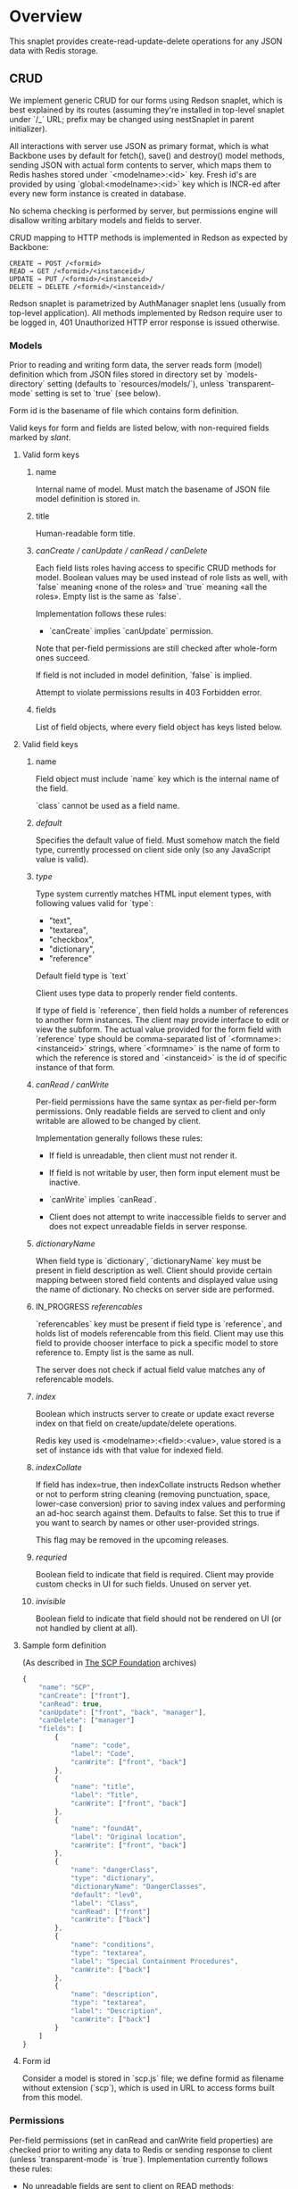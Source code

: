#+SEQ_TODO: MAYBE SOMEDAY BLOCKED TODO IN_PROGRESS | DONE

* Overview
  This snaplet provides create-read-update-delete operations for any
  JSON data with Redis storage.

** CRUD
   We implement generic CRUD for our forms using Redson snaplet, which
   is best explained by its routes (assuming they're installed in
   top-level snaplet under `/_` URL; prefix may be changed using
   nestSnaplet in parent initializer).

   All interactions with server use JSON as primary format, which is
   what Backbone uses by default for fetch(), save() and destroy()
   model methods, sending JSON with actual form contents to server,
   which maps them to Redis hashes stored under `<modelname>:<id>`
   key. Fresh id's are provided by using `global:<modelname>:<id>` key
   which is INCR-ed after every new form instance is created in
   database.
   
   No schema checking is performed by server, but permissions engine
   will disallow writing arbitary models and fields to server.

   CRUD mapping to HTTP methods is implemented in Redson as expected
   by Backbone:

   : CREATE → POST /<formid>
   : READ → GET /<formid>/<instanceid>/
   : UPDATE → PUT /<formid>/<instanceid>/
   : DELETE → DELETE /<formid>/<instanceid>/

   Redson snaplet is parametrized by AuthManager snaplet lens (usually
   from top-level application). All methods implemented by Redson
   require user to be logged in, 401 Unauthorized HTTP error response
   is issued otherwise.

*** Models

    Prior to reading and writing form data, the server reads form
    (model) definition which from JSON files stored in directory set
    by `models-directory` setting (defaults to `resources/models/`),
    unless `transparent-mode` setting is set to `true` (see below).

    Form id is the basename of file which contains form definition.

    Valid keys for form and fields are listed below, with non-required
    fields marked by /slant/.
    
**** Valid form keys
***** name
      Internal name of model. Must match the basename of JSON file
      model definition is stored in.
***** title
      Human-readable form title.
***** /canCreate / canUpdate / canRead / canDelete/
      Each field lists roles having access to specific CRUD methods
      for model. Boolean values may be used instead of role lists as
      well, with `false` meaning «none of the roles» and `true`
      meaning «all the roles». Empty list is the same as `false`.

      Implementation follows these rules:

      - `canCreate` implies `canUpdate` permission.

      Note that per-field permissions are still checked after
      whole-form ones succeed.

      If field is not included in model definition, `false` is
      implied.

      Attempt to violate permissions results in 403 Forbidden error.
      
***** fields
      List of field objects, where every field object has keys listed
      below.
      
**** Valid field keys
***** name
      Field object must include `name` key which is the internal name of
      the field.

      `class` cannot be used as a field name.
***** /default/
      Specifies the default value of field. Must somehow match the
      field type, currently processed on client side only (so any
      JavaScript value is valid).
      
***** /type/
      
      Type system currently matches HTML input element types, with
      following values valid for `type`:

      - "text",
      - "textarea",
      - "checkbox",
      - "dictionary",
      - "reference"

      Default field type is `text`

      Client uses type data to properly render field contents.

      If type of field is `reference`, then field holds a number of
      references to another form instances. The client may provide
      interface to edit or view the subform. The actual value provided
      for the form field with `reference` type should be
      comma-separated list of `<formname>:<instanceid>` strings, where
      `<formname>` is the name of form to which the reference is
      stored and `<instanceid>` is the id of specific instance of that
      form.

***** /canRead / canWrite/
      Per-field permissions have the same syntax as per-field per-form
      permissions. Only readable fields are served to client and only
      writable are allowed to be changed by client.

      Implementation generally follows these rules:

      - If field is unreadable, then client must not render it. 
      
      - If field is not writable by user, then form input element must
        be inactive.

      - `canWrite` implies `canRead`.

      - Client does not attempt to write inaccessible fields to server
        and does not expect unreadable fields in server response.
        

***** /dictionaryName/
      When field type is `dictionary`, `dictionaryName` key must be
      present in field description as well. Client should provide
      certain mapping between stored field contents and displayed
      value using the name of dictionary. No checks on server side are
      performed.
***** IN_PROGRESS /referencables/
      `referencables` key must be present if field type is
      `reference`, and holds list of models referencable from this
      field. Client may use this field to provide chooser interface to
      pick a specific model to store reference to. Empty list is the
      same as null.

      The server does not check if actual field value matches any of
      referencable models.
***** /index/
      Boolean which instructs server to create or update exact reverse
      index on that field on create/update/delete operations.

      Redis key used is <modelname>:<field>:<value>, value stored is a
      set of instance ids with that value for indexed field.
***** /indexCollate/
      If field has index=true, then indexCollate instructs Redson
      whether or not to perform string cleaning (removing punctuation,
      space, lower-case conversion) prior to saving index values and
      performing an ad-hoc search against them. Defaults to false. Set
      this to true if you want to search by names or other
      user-provided strings.

      This flag may be removed in the upcoming releases.
***** /requried/
      Boolean field to indicate that field is required. Client may
      provide custom checks in UI for such fields. Unused on server
      yet.
***** /invisible/
      Boolean field to indicate that field should not be rendered on
      UI (or not handled by client at all).
**** Sample form definition
     (As described in [[http://scp-wiki.wikidot.com/][The SCP Foundation]] archives)
     
     #+BEGIN_SRC javascript
       {
           "name": "SCP",
           "canCreate": ["front"],
           "canRead": true,
           "canUpdate": ["front", "back", "manager"],
           "canDelete": ["manager"]
           "fields": [
               {
                   "name": "code",
                   "label": "Code",
                   "canWrite": ["front", "back"]
               },
               {
                   "name": "title",
                   "label": "Title",
                   "canWrite": ["front", "back"]
               },
               {
                   "name": "foundAt",
                   "label": "Original location",
                   "canWrite": ["front", "back"]
               },
               {
                   "name": "dangerClass",
                   "type": "dictionary",
                   "dictionaryName": "DangerClasses",
                   "default": "lev0",
                   "label": "Class",
                   "canRead": ["front"]
                   "canWrite": ["back"]
               },
               {
                   "name": "conditions",
                   "type": "textarea",
                   "label": "Special Containment Procedures",
                   "canWrite": ["back"]
               },
               {
                   "name": "description",
                   "type": "textarea",
                   "label": "Description",
                   "canWrite": ["back"]
               }
           ]
       }
       
     #+END_SRC
     
**** Form id
     Consider a model is stored in `scp.js` file; we define
     formid as filename without extension (`scp`), which is used in URL
     to access forms built from this model.


*** Permissions

    Per-field permissions (set in canRead and canWrite field
    properties) are checked prior to writing any data to Redis or
    sending response to client (unless `transparent-mode` is `true`).
    Implementation currently follows these rules:

    - No unreadable fields are sent to client on READ methods;
    - Attempt to perform any operation without being logged in results
      in 401 Unauthorized error.
    - Attempt to perform any operation on unknown model results in
      404 Not Found error;
    - Attempt to create or update instances with unwritable fields
      will be rejected with 403 Forbidden.

   Client may request stripped form description by sending this
   request:
   
   : GET /<formid>/model/

   Response will contain original description but without fields
   unreadable by current user. canEdit field property will be set to
   boolean value for every form field, indicating whether the current
   user can write to this field. Whole-form permissions will be set to
   booleans as well, indicating whether the current user has specific
   permissions. Served form will also contain `indices` field which is a
   list of index fields of model.

   Client may also request list of readable models from

   : GET /_models/
    
*** Server interface by example
    
    Assume we're using `scp.js` model given above.

**** CREATE
     
     Server request:

     : curl localhost:8000/_/scp/ -X POST -d "{\"title\":\"Able\", \"code\":\"076\", \"class\":\"Keter\"}"

     What server did in Redis:

     : incr global:scp:id
     
     (24 is returned)
     
     : hmset scp:24 code 076 title Able class Keter

     Server response:

     : {"code":"076","id":"24","title":"Able","class":"Keter"}

     (note the `id` field which is returned by server after Redis was
     updated with new form instance. Backbone stores new instance id
     upon receiving server response and uses it in further server
     requests for saving updated model instance)

**** READ

     Server request:

     : curl localhost:8000/_/scp/24/ -X GET

     Server response:

     : {"code":"076","title":"Able","class":"Keter"}

     Redis command used:

     : hgetall scp:24

**** UPDATE

     What is sent to server:

     : curl localhost:8000/_/scp/24/ -X PUT -d "{\"title\":\"Able\", \"code\":\"076-2\", \"class\":\"Keter\", \"description\":\"Really nasty thing\"}"

     Server response is 204 (success, No content) in case the instance
     previously existed and 404 if not.

     Note that the all model fields are sent to server (this may be
     improved for efficiency).

**** DELETE

     Server request:

     : curl localhost:8000/_/scp/24/ -X DELETE

     Redis deletes the key:

     : del scp:24

     Server response contains JSON of instance before deletion:

     : {"code":"076-2","title":"Able","description":"Really nasty thing","class":"Keter"}

** Search
   Search interface for model <modelname> is available under
   `/_/<modelname>/search` access point via GET method. canRead form permission is
   required to search for instances.

   Accepted parameters are:

   - key-value pairs where keys are index fields of model and values
     are search terms;

   - _limit parameter which sets maximum number of items served;
     
   - _matchType=p or _matchType=s for prefix search or substring
     search of value in index field (prefix search is faster);

   - _searchType=and or _searchType=or which indicates if all search
     terms must match or just any of them.

   Response is currently list of JSON objects for matched instances.
   No per-field read permissions are checked.
** Extra features
*** Timeline

    There's an extra entity stored in Redis for every model called
    timeline, which is a list with id's of instances stored in DB
    (in order of creation).

    `/_/scp/timeline/` serves JSON list of last N (currently 10)
    timeline items for model "scp":

    : curl localhost:8000/_/scp/timeline/ -X GET
    : ["39","38","37","36","35","34","33","32","31","30"]

    If instance is removed from Redis, corresponding timeline entry is
    removed as well.

    Client front-end uses timeline to show links to fresh instances.

    canRead model permission is required to access model timeline.
    
*** WebSockets notifications

    `/_/<modelname>/events/` provides instance creation/deletion
    notifications through WebSockets interface. Events are transmitted
    to clients in JSON format with fields `event`, `model` and `id`,
    where `event` is either `create` or `delete`. No permissions are
    checked currently when accessing events.

** Redis interface
   We use redis bindings provided by snaplet-redis package. Pool size
   numbers are yet to be tuned.

* Setup
  Following config options are recognized by Redson:

  - models-directory ("resources/models"): directory which contains
    model definitions to be read by Redson.
    
  - transparent-mode (false): when true, no permissions checking is
    performed. Redson acts in «transparent mode» allowing to store and
    retrieve any JSON data. Any model may be written to.
* To do
** TODO [#A] Cache user permissions
   Snap.Snaplet.Redson.Snapless.Metamodel coupled with withCheckSecurity
   provides permissions checking upon every CRUD operation.
   Intersecting user roles and role lists set in form/field
   permissions should be performed once when first request from that
   user is received and cached for all further requests (models can't
   be changed without Redson restart anyways, and restart will be
   required when new users are added as well).

** TODO [#A] Faster search
   We should support serving of results as a table (array of arrays)
   to avoid redundant field names served with every matched instance.
   Client should be able to set fields to be served in output.
** MAYBE Update inverse references
   When instance of model becomes referenced by another instance,
   inverse reference should be updated by server.

   We already have indices out of the box so we can get this feature
   for free.

   Perhaps orphan dependent models should be cleared if parent is
   deleted.
** SOMEDAY Factor out Snap.Snaplet.Redson.Util to snap-errors module
** MAYBE Force default values when creating instance
** TODO Configurable pool size

** TODO WebSockets interface improvement
   - [X] `load-model.js` contains full URI to WebSockets entry point
     (currently hardcoded for `scp` model)
   - [ ] publish events only for respective model under
     `<model>/events` entry point (requires addressing extension for
     PubSub or multiple PubSubs)
   - [ ] possibly use native Redis' publish/subscribe mechanism
     

